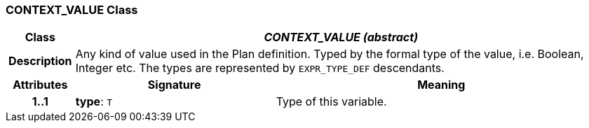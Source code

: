 === CONTEXT_VALUE Class

[cols="^1,3,5"]
|===
h|*Class*
2+^h|*_CONTEXT_VALUE (abstract)_*

h|*Description*
2+a|Any kind of value used in the Plan definition. Typed by the formal type of the value, i.e. Boolean, Integer etc. The types are represented by `EXPR_TYPE_DEF` descendants.

h|*Attributes*
^h|*Signature*
^h|*Meaning*

h|*1..1*
|*type*: `T`
a|Type of this variable.
|===
